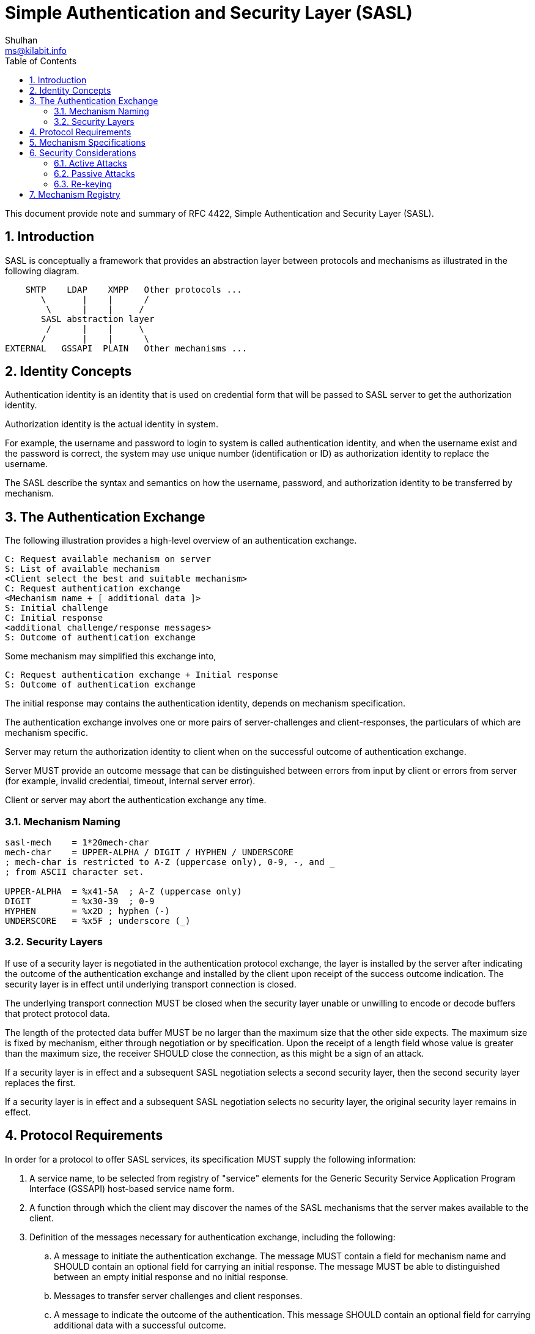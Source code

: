 = Simple Authentication and Security Layer (SASL)
Shulhan <ms@kilabit.info>
:toc:
:sectnums:

This document provide note and summary of RFC 4422, Simple Authentication and
Security Layer (SASL).

== Introduction

SASL is conceptually a framework that provides an abstraction layer between
protocols and mechanisms as illustrated in the following diagram.

....
    SMTP    LDAP    XMPP   Other protocols ...
       \       |    |      /
        \      |    |     /
       SASL abstraction layer
        /      |    |     \
       /       |    |      \
EXTERNAL   GSSAPI  PLAIN   Other mechanisms ...
....

== Identity Concepts

Authentication identity is an identity that is used on credential form that
will be passed to SASL server to get the authorization identity.

Authorization identity is the actual identity in system.

For example, the username and password to login to system is called
authentication identity, and when the username exist and the password is
correct,  the system may use unique number (identification or ID) as
authorization identity to replace the username.

The SASL describe the syntax and semantics on how the username, password,
and authorization identity to be transferred by mechanism.

== The Authentication Exchange

The following illustration provides a high-level overview of an
authentication exchange.

	C: Request available mechanism on server
	S: List of available mechanism
	<Client select the best and suitable mechanism>
	C: Request authentication exchange
	<Mechanism name + [ additional data ]>
	S: Initial challenge
	C: Initial response
	<additional challenge/response messages>
	S: Outcome of authentication exchange

Some mechanism may simplified this exchange into,

	C: Request authentication exchange + Initial response
	S: Outcome of authentication exchange

The initial response may contains the authentication identity, depends on
mechanism specification.

The authentication exchange involves one or more pairs of server-challenges
and client-responses, the particulars of which are mechanism specific.

Server may return the authorization identity to client when on the successful
outcome of authentication exchange.

Server MUST provide an outcome message that can be distinguished between
errors from input by client or errors from server (for example, invalid
credential, timeout, internal server error).

Client or server may abort the authentication exchange any time.

=== Mechanism Naming

....
sasl-mech    = 1*20mech-char
mech-char    = UPPER-ALPHA / DIGIT / HYPHEN / UNDERSCORE
; mech-char is restricted to A-Z (uppercase only), 0-9, -, and _
; from ASCII character set.

UPPER-ALPHA  = %x41-5A  ; A-Z (uppercase only)
DIGIT        = %x30-39  ; 0-9
HYPHEN       = %x2D ; hyphen (-)
UNDERSCORE   = %x5F ; underscore (_)
....

=== Security Layers

If use of a security layer is negotiated in the authentication protocol
exchange, the layer is installed by the server after indicating the outcome of
the authentication exchange and installed by the client upon receipt of the
success outcome indication.
The security layer is in effect until underlying transport connection is
closed.

The underlying transport connection MUST be closed when the security layer
unable or unwilling to encode or decode buffers that protect protocol data.

The length of the protected data buffer MUST be no larger than the maximum
size that the other side expects.
The maximum size is fixed by mechanism, either through negotiation or by
specification.
Upon the receipt of a length field whose value is greater than the maximum
size, the receiver SHOULD close the connection, as this might be a sign of an
attack.

If a security layer is in effect and a subsequent SASL negotiation selects a
second security layer, then the second security layer replaces the first.

If a security layer is in effect and a subsequent SASL negotiation selects no
security layer, the original security layer remains in effect.

== Protocol Requirements

In order for a protocol to offer SASL services, its specification
MUST supply the following information:

. A service name, to be selected from registry of "service" elements for
the Generic Security Service Application Program Interface (GSSAPI) host-based
service name form.

. A function through which the client may discover the names of the SASL
mechanisms that the server makes available to the client.

. Definition of the messages necessary for authentication exchange,
including the following:

.. A message to initiate the authentication exchange.
The message MUST contain a field for mechanism name and SHOULD contain an
optional field for carrying an initial response.
The message MUST be able to distinguished between an empty initial response
and no initial response.

.. Messages to transfer server challenges and client responses.

.. A message to indicate the outcome of the authentication.
This message SHOULD contain an optional field for carrying additional data
with a successful outcome.

. Prescribe the syntax and semantics of non-empty authorization identity
strings exchange.
The protocol specification MUST detail precisely how and where (client or
server) non-empty authorization identity strings are prepared,
including all normalizations, for comparison and other applicable
functions to ensure proper function.

. Detail any facility the protocol provides that allows the client and/or
server to abort authentication exchange.

. Identify precisely where newly negotiated security layers start to take
effect, in both directions.

. If the protocol supports other layered security services, such as Transport
Layer Security (TLS), the specification MUST prescribe the order in
which security layers are applied to protocol data.

. Indicate whether the protocol supports multiple authentications.
If so, the protocol MUST detail the effect a failed SASL authentication
exchange will have upon a previously established authentication and
authorization state.


== Mechanism Specifications

SASL mechanism specifications MUST supply the following information:

. The name of the mechanism.

. A definition of the server-challenges and client-responses of the
authentication exchange, as well as the following:
+
.. An indication of whether the mechanism is client-first.
If a SASL mechanism is defined as client-first and the client does not send an
initial response in the authentication request, then the first server
challenge MUST be empty.
+
If a SASL mechanism is defined as server-first, then the client MUST NOT send
an initial client response in the authentication request.
+
.. An indication of whether the server is expected to provide additional
data when indicating a successful outcome.
+
SASL mechanisms SHOULD be designed to minimize the number of challenges and
responses necessary to complete the exchange.

. An indication of whether the mechanism is capable of transferring
authorization identity strings.
+
The mechanism SHOULD NOT be capable of transferring both no authorization
identity string and an empty authorization identity.
+
Mechanisms that are capable of transferring an authorization identity string
MUST be capable of transferring arbitrary non-empty sequences of Unicode
characters, excluding those that contain the NUL (U+0000) character.
The specification MUST detail how any Unicode code points special to the
mechanism that might appear in the authorization identity string are escaped
to avoid ambiguity during decoding of the authorization identity string.

. The specification MUST detail whether the mechanism offers a security
layer.

. If the underlying cryptographic technology used by a mechanism supports
data integrity, then the mechanism specification MUST integrity protect the
transmission of an authorization identity and the negotiation of the security
layer.


SASL mechanisms SHOULD be protocol neutral.

SASL mechanisms SHOULD reuse existing credential and identity forms,
as well as associated syntaxes and semantics.

SASL mechanisms SHOULD use the UTF-8 transformation format for encoding
Unicode code points for transfer.

The mechanism SHOULD NOT use the authorization identity string in generation
of any long-term cryptographic keys or hashes as there is no requirement that
the authorization identity string be canonical.


== Security Considerations

=== Active Attacks

When use of a security layer is negotiated by the authentication protocol
exchange, the receiver SHOULD handle gracefully any protected data buffer
larger than the defined/negotiated maximal size.
In particular, it MUST NOT blindly allocate the amount of memory specified in
the buffer size field, as this might cause the "out of memory" condition.
If the receiver detects a large block, it SHOULD close the connection.

==== Hijack Attacks

Implementations SHOULD close the connection security layer report protocol
data lack of data integrity.

==== Downgrade Attacks

Implementations SHOULD NOT advertise mechanisms and/or features that cannot
meet their minimum security requirements.
Implementation SHOULD NOT enter into or continue authentication exchanges that
cannot meet their minimum security requirements, and SHOULD verify that
completed authentication exchanges result in security services that meet their
minimum security requirements.

If the client finds that the integrity-protected list (the list obtained after
the security layer was installed) contains a stronger mechanism than those in
the previously obtained list, the client should assume that the previously
obtained list was modified by an attacker and SHOULD close the underlying
transport connection.

==== Replay Attacks

Some mechanisms may be subject to replay attacks unless protected by
external data security services (e.g., TLS).

==== Truncation Attacks

A protocol can defend against these attacks by ensuring that each information
exchange has a clear final result and that each protocol session has a
graceful closure mechanism, and that these are integrity protected.


=== Passive Attacks

Many mechanisms are subject to various passive attacks, including simple
eavesdropping of unprotected credential information as well as online and
off-line dictionary attacks of protected credential information.

=== Re-keying

Re-keying (key renegotiation process) is a way of addressing the weakening of
cryptographic keys.
The SASL framework does not itself provide for re-keying; SASL mechanisms may.
Designers of future SASL mechanisms should consider providing re-keying
services.

== Mechanism Registry

The SASL mechanism registry is maintained by IANA.
The registry is currently available at
<http://www.iana.org/assignments/sasl-mechanisms>.
